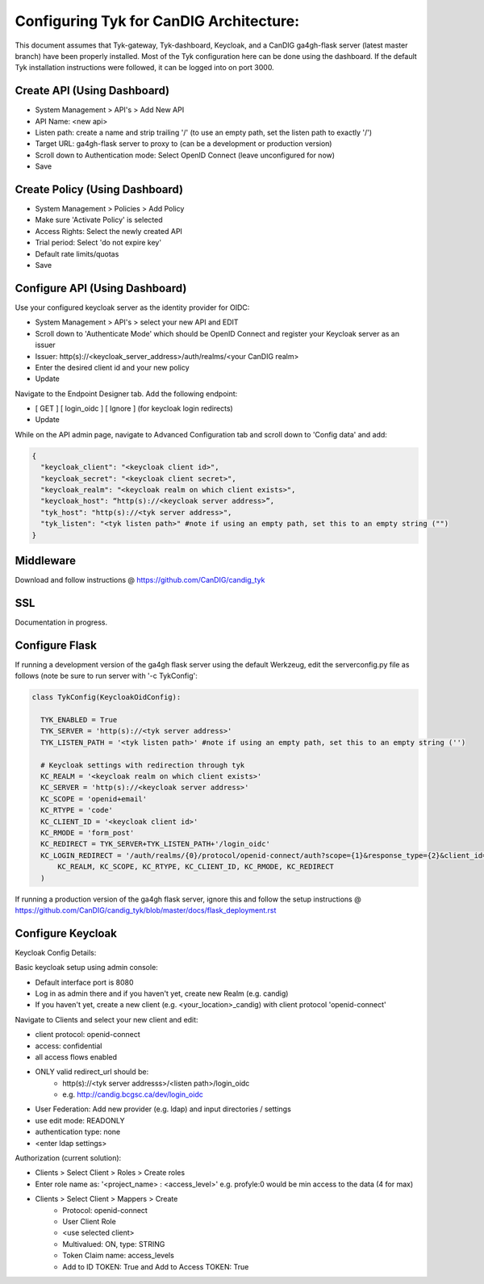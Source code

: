 
****************************************
Configuring Tyk for CanDIG Architecture:
****************************************

This document assumes that Tyk-gateway, Tyk-dashboard, Keycloak, and a CanDIG ga4gh-flask server (latest master branch) have been properly installed. Most of the Tyk configuration here can be done using the dashboard. If the default Tyk installation instructions were followed, it can be logged into on port 3000.

Create API (Using Dashboard)
----------------------------
- System Management > API's > Add New API
- API Name: <new api>
- Listen path: create a name and strip trailing '/' (to use an empty path, set the listen path to exactly '/') 
- Target URL: ga4gh-flask server to proxy to (can be a development or production version)
- Scroll down to Authentication mode: Select OpenID Connect (leave unconfigured for now)
- Save

Create Policy (Using Dashboard)
-------------------------------
- System Management > Policies > Add Policy
- Make sure 'Activate Policy' is selected
- Access Rights: Select the newly created API
- Trial period: Select 'do not expire key'
- Default rate limits/quotas
- Save


Configure API (Using Dashboard)
-------------------------------
Use your configured keycloak server as the identity provider for OIDC:

- System Management > API's > select your new API and EDIT
- Scroll down to 'Authenticate Mode' which should be OpenID Connect and register your Keycloak server as an issuer
- Issuer: http(s)://<keycloak_server_address>/auth/realms/<your CanDIG realm>
- Enter the desired client id and your new policy
- Update

Navigate to the Endpoint Designer tab. Add the following endpoint:
 
- [ GET ] [ login_oidc ] [ Ignore ] (for keycloak login redirects)
- Update

While on the API admin page, navigate to Advanced Configuration tab and scroll down to 'Config data' and add:

.. code-block:: bash

  {
    "keycloak_client": "<keycloak client id>",
    "keycloak_secret": "<keycloak client secret>",
    "keycloak_realm": "<keycloak realm on which client exists>",
    "keycloak_host": “http(s)://<keycloak server address>”,
    "tyk_host": "http(s)://<tyk server address>",
    "tyk_listen": "<tyk listen path>" #note if using an empty path, set this to an empty string ("")
  }

Middleware
----------
Download and follow instructions @ https://github.com/CanDIG/candig_tyk

SSL
---
Documentation in progress.

Configure Flask
---------------
If running a development version of the ga4gh flask server using the default Werkzeug, edit the serverconfig.py file as follows (note be sure to run server with '-c TykConfig':

.. code-block:: python

  class TykConfig(KeycloakOidConfig):

    TYK_ENABLED = True
    TYK_SERVER = 'http(s)://<tyk server address>'
    TYK_LISTEN_PATH = '<tyk listen path>' #note if using an empty path, set this to an empty string ('')

    # Keycloak settings with redirection through tyk
    KC_REALM = '<keycloak realm on which client exists>'
    KC_SERVER = 'http(s)://<keycloak server address>'
    KC_SCOPE = 'openid+email'
    KC_RTYPE = 'code'
    KC_CLIENT_ID = '<keycloak client id>'
    KC_RMODE = 'form_post'
    KC_REDIRECT = TYK_SERVER+TYK_LISTEN_PATH+'/login_oidc'
    KC_LOGIN_REDIRECT = '/auth/realms/{0}/protocol/openid-connect/auth?scope={1}&response_type={2}&client_id={3}&response_mode={4}&redirect_uri={5}'.format(
        KC_REALM, KC_SCOPE, KC_RTYPE, KC_CLIENT_ID, KC_RMODE, KC_REDIRECT
    )

If running a production version of the ga4gh flask server, ignore this and follow the setup instructions @ https://github.com/CanDIG/candig_tyk/blob/master/docs/flask_deployment.rst   

Configure Keycloak
------------------
Keycloak Config Details:


Basic keycloak setup using admin console:

- Default interface port is 8080
- Log in as admin there and if you haven't yet, create new Realm (e.g. candig)
- If you haven't yet, create a new client (e.g. <your_location>_candig) with client protocol 'openid-connect'

Navigate to Clients and select your new client and edit:

- client protocol: openid-connect
- access: confidential
- all access flows enabled
- ONLY valid redirect_url should be:
   - http(s)://<tyk server addresss>/<listen path>/login_oidc 
   - e.g. http://candig.bcgsc.ca/dev/login_oidc


- User Federation: Add new provider (e.g. ldap) and input directories / settings
- use edit mode: READONLY
- authentication type: none
- <enter ldap settings>


Authorization (current solution):

- Clients > Select Client > Roles > Create roles
- Enter role name as: '<project_name> : <access_level>' e.g. profyle:0 would be min access to the data (4 for max)

- Clients > Select Client > Mappers > Create
	- Protocol: openid-connect
	- User Client Role
	- <use selected client>
	- Multivalued: ON, type: STRING
	- Token Claim name: access_levels
	- Add to ID TOKEN: True and Add to Access TOKEN: True
